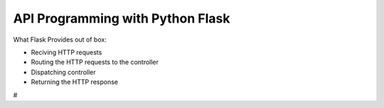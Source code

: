 API Programming with Python Flask
=====


What Flask Provides out of box:

- Reciving HTTP requests
- Routing the HTTP requests to the controller
- Dispatching controller
- Returning the HTTP response

#